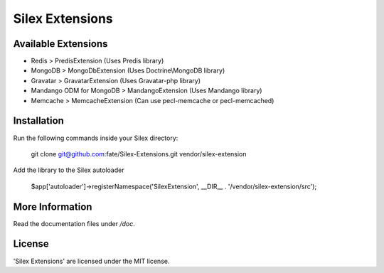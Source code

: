 Silex Extensions
================

Available Extensions
--------------------

* Redis > PredisExtension (Uses Predis library)
* MongoDB > MongoDbExtension (Uses Doctrine\\MongoDB library)
* Gravatar > GravatarExtension (Uses Gravatar-php library)
* Mandango ODM for MongoDB > MandangoExtension (Uses Mandango library)
* Memcache > MemcacheExtension (Can use pecl-memcache or pecl-memcached)

Installation
------------

Run the following commands inside your Silex directory:

    git clone git@github.com:fate/Silex-Extensions.git vendor/silex-extension
 
Add the library to the Silex autoloader

    $app['autoloader']->registerNamespace('SilexExtension', __DIR__ . '/vendor/silex-extension/src');

More Information
----------------

Read the documentation files under */doc*.

License
-------

'Silex Extensions' are licensed under the MIT license.
